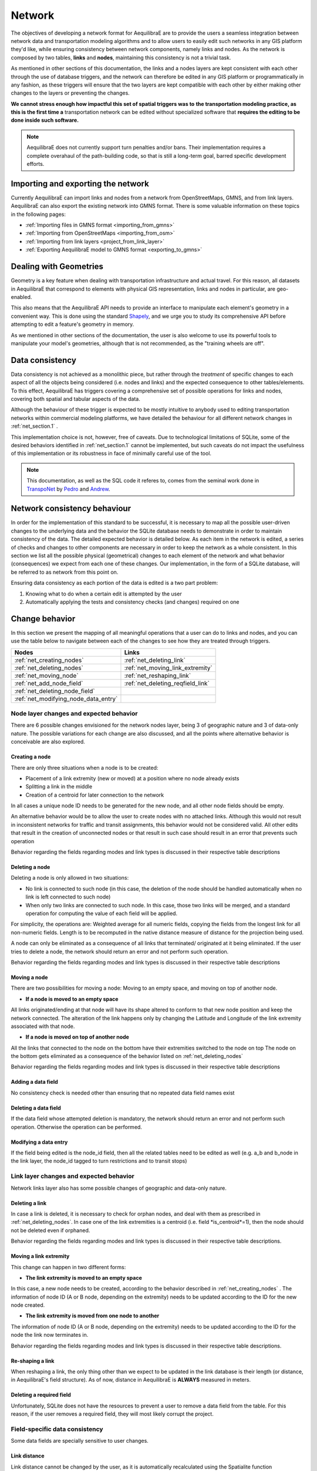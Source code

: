 .. _network:

Network
~~~~~~~

The objectives of developing a network format for AequilibraE are to provide the
users a seamless integration between network data and transportation modeling
algorithms and to allow users to easily edit such networks in any GIS platform
they'd like, while ensuring consistency between network components, namely links
and nodes. As the network is composed by two tables, **links** and **nodes**,
maintaining this consistency is not a trivial task.

As mentioned in other sections of this documentation, the links and a nodes
layers are kept consistent with each other through the use of database triggers,
and the network can therefore be edited in any GIS platform or
programmatically in any fashion, as these triggers will ensure that
the two layers are kept compatible with each other by either making
other changes to the layers or preventing the changes.

**We cannot stress enough how impactful this set of spatial triggers was to**
**the transportation modeling practice, as this is the first time a**
transportation network can be edited without specialized software that 
**requires the editing to be done inside such software.**

.. note::
   AequilibraE does not currently support turn penalties and/or bans. Their
   implementation requires a complete overahaul of the path-building code, so
   that is still a long-term goal, barred specific development efforts.

Importing and exporting the network
^^^^^^^^^^^^^^^^^^^^^^^^^^^^^^^^^^^

Currently AequilibraE can import links and nodes from a network from OpenStreetMaps, 
GMNS, and from link layers. AequilibraE can also export the existing network
into GMNS format. There is some valuable information on these topics in the following
pages:

* :ref:`Importing files in GMNS format <importing_from_gmns>` 
* :ref:`Importing from OpenStreetMaps <importing_from_osm>`
* :ref:`Importing from link layers <project_from_link_layer>`
* :ref:`Exporting AequilibraE model to GMNS format <exporting_to_gmns>`

Dealing with Geometries
^^^^^^^^^^^^^^^^^^^^^^^
Geometry is a key feature when dealing with transportation infrastructure and
actual travel. For this reason, all datasets in AequilibraE that correspond to
elements with physical GIS representation, links and nodes in particular, are
geo-enabled.

This also means that the AequilibraE API needs to provide an interface to
manipulate each element's geometry in a convenient way. This is done using the
standard `Shapely <https://shapely.readthedocs.io/>`_, and we urge you to study
its comprehensive API before attempting to edit a feature's geometry in memory.

As we mentioned in other sections of the documentation, the user is also welcome
to use its powerful tools to manipulate your model's geometries, although that
is not recommended, as the "training wheels are off".

Data consistency
^^^^^^^^^^^^^^^^

Data consistency is not achieved as a monolithic piece, but rather through the
*treatment* of specific changes to each aspect of all the objects being
considered (i.e. nodes and links) and the expected consequence to other
tables/elements. To this effect, AequilibraE has triggers covering a
comprehensive set of possible operations for links and nodes, covering both
spatial and tabular aspects of the data.

Although the behaviour of these trigger is expected to be mostly intuitive
to anybody used to editing transportation networks within commercial modeling
platforms, we have detailed the behaviour for all different network changes in
:ref:`net_section.1` .

This implementation choice is not, however, free of caveats. Due to
technological limitations of SQLite, some of the desired behaviors identified in
:ref:`net_section.1` cannot be implemented, but such caveats do not impact the
usefulness of this implementation or its robustness in face of minimally careful
use of the tool.


.. note::
  This documentation, as well as the SQL code it referes to, comes from the
  seminal work done in `TranspoNet <http://github.com/AequilibraE/TranspoNet/>`_
  by `Pedro <https://au.linkedin.com/in/pedrocamargo>`_ and
  `Andrew <https://au.linkedin.com/in/andrew-o-brien-5a8bb486>`_.

.. _network_triggers_behaviour:

Network consistency behaviour
^^^^^^^^^^^^^^^^^^^^^^^^^^^^^

In order for the implementation of this standard to be successful, it is
necessary to map all the possible user-driven changes to the underlying data and
the behavior the SQLite database needs to demonstrate in order to maintain
consistency of the data. The detailed expected behavior is detailed below.
As each item in the network is edited, a series of checks and changes to other
components are necessary in order to keep the network as a whole consistent. In
this section we list all the possible physical (geometrical) changes to each
element of the network and what behavior (consequences) we expect from each one
of these changes.
Our implementation, in the form of a SQLite database, will be referred to as
network from this point on.

Ensuring data consistency as each portion of the data is edited is a two part
problem:

1. Knowing what to do when a certain edit is attempted by the user
2. Automatically applying the tests and consistency checks (and changes)
   required on one

.. _net_section.1:

Change behavior
^^^^^^^^^^^^^^^

In this section we present the mapping of all meaningful operations that a user
can do to links and nodes, and you can use the table below to navigate between
each of the changes to see how they are treated through triggers.

.. table::
   :align: center

+--------------------------------------+-----------------------------------+
| Nodes                                |     Links                         |
+======================================+===================================+
| :ref:`net_creating_nodes`            | :ref:`net_deleting_link`          |
+--------------------------------------+-----------------------------------+
| :ref:`net_deleting_nodes`            | :ref:`net_moving_link_extremity`  |
+--------------------------------------+-----------------------------------+
| :ref:`net_moving_node`               | :ref:`net_reshaping_link`         |
+--------------------------------------+-----------------------------------+
| :ref:`net_add_node_field`            | :ref:`net_deleting_reqfield_link` |
+--------------------------------------+-----------------------------------+
| :ref:`net_deleting_node_field`       |                                   |
+--------------------------------------+-----------------------------------+
| :ref:`net_modifying_node_data_entry` |                                   |
+--------------------------------------+-----------------------------------+

.. _net_section.1.1:

Node layer changes and expected behavior
''''''''''''''''''''''''''''''''''''''''

There are 6 possible changes envisioned for the network nodes layer, being 3 of
geographic nature and 3 of data-only nature. The possible variations for each
change are also discussed, and all the points where alternative behavior is
conceivable are also explored.

.. _net_creating_nodes:

Creating a node
```````````````

There are only three situations when a node is to be created:

- Placement of a link extremity (new or moved) at a position where no node
  already exists

- Splitting a link in the middle

- Creation of a centroid for later connection to the network

In all cases a unique node ID needs to be generated for the new node, and all
other node fields should be empty.

An alternative behavior would be to allow the user to create nodes with no
attached links. Although this would not result in inconsistent networks for
traffic and transit assignments, this behavior would not be considered valid.
All other edits that result in the creation of unconnected nodes or that result
in such case should result in an error that prevents such operation

Behavior regarding the fields regarding modes and link types is discussed in
their respective table descriptions

.. _net_deleting_nodes:

Deleting a node
```````````````

Deleting a node is only allowed in two situations:

- No link is connected to such node (in this case, the deletion of the node
  should be handled automatically when no link is left connected to such node)

- When only two links are connected to such node. In this case, those two links
  will be merged, and a standard operation for computing the value of each field
  will be applied.

For simplicity, the operations are: Weighted average for all numeric fields,
copying the fields from the longest link for all non-numeric fields. Length is
to be recomputed in the native distance measure of distance for the projection
being used.

A node can only be eliminated as a consequence of all links that terminated/
originated at it being eliminated. If the user tries to delete a node, the
network should return an error and not perform such operation.

Behavior regarding the fields regarding modes and link types is discussed in
their respective table descriptions

.. _net_moving_node:

Moving a node
`````````````

There are two possibilities for moving a node: Moving to an empty space, and
moving on top of another node.

- **If a node is moved to an empty space**

All links originated/ending at that node will have its shape altered to conform
to that new node position and keep the network connected. The alteration of the
link happens only by changing the Latitude and Longitude of the link extremity
associated with that node.

- **If a node is moved on top of another node**

All the links that connected to the node on the bottom have their extremities
switched to the node on top
The node on the bottom gets eliminated as a consequence of the behavior listed
on :ref:`net_deleting_nodes`

Behavior regarding the fields regarding modes and link types is discussed in
their respective table descriptions

.. _net_add_node_field:

Adding a data field
```````````````````

No consistency check is needed other than ensuring that no repeated data field
names exist

.. _net_deleting_node_field:

Deleting a data field
`````````````````````

If the data field whose attempted deletion is mandatory, the network should
return an error and not perform such operation. Otherwise the operation can be
performed.

.. _net_modifying_node_data_entry:

Modifying a data entry
``````````````````````

If the field being edited is the node_id field, then all the related tables need
to be edited as well (e.g. a_b and b_node in the link layer, the node_id tagged
to turn restrictions and to transit stops)

.. _net_section.1.2:

Link layer changes and expected behavior
''''''''''''''''''''''''''''''''''''''''

Network links layer also has some possible changes of geographic and data-only nature.

.. _net_deleting_link:

Deleting a link
`````````````````

In case a link is deleted, it is necessary to check for orphan nodes, and deal
with them as prescribed in :ref:`net_deleting_nodes`. In case one of the link
extremities is a centroid (i.e. field *is_centroid*=1), then the node should not
be deleted even if orphaned.

Behavior regarding the fields regarding modes and link types is discussed in
their respective table descriptions.

.. _net_moving_link_extremity:

Moving a link extremity
```````````````````````

This change can happen in two different forms:

- **The link extremity is moved to an empty space**

In this case, a new node needs to be created, according to the behavior
described in :ref:`net_creating_nodes` . The information of node ID (A or B
node, depending on the extremity) needs to be updated according to the ID for
the new node created.

- **The link extremity is moved from one node to another**

The information of node ID (A or B node, depending on the extremity) needs to be
updated according to the ID for the node the link now terminates in.

Behavior regarding the fields regarding modes and link types is discussed in
their respective table descriptions.

.. _net_reshaping_link:

Re-shaping a link
`````````````````

When reshaping a link, the only thing other than we expect to be updated in the
link database is their length (or distance, in AequilibraE's field structure).
As of now, distance in AequilibraE is **ALWAYS** measured in meters.

.. _net_deleting_reqfield_link:

Deleting a required field
`````````````````````````
Unfortunately, SQLite does not have the resources to prevent a user to remove a
data field from the table. For this reason, if the user removes a required
field, they will most likely corrupt the project.


.. _net_section.1.3:

Field-specific data consistency
'''''''''''''''''''''''''''''''
Some data fields are specially sensitive to user changes.

.. _net_change_link_distance:

Link distance
`````````````

Link distance cannot be changed by the user, as it is automatically recalculated
using the Spatialite function *GeodesicLength*, which always returns distances
in meters.

.. _net_change_link_direc:

Link direction
``````````````

Triggers enforce link direction to be -1, 0 or 1, and any other value results in
an SQL exception.

.. _net_change_link_modes:

*modes* field (Links and Nodes layers)
``````````````````````````````````````
A serious of triggers are associated with the modes field, and they are all
described in the :ref:`tables_modes`.

.. _net_change_link_ltypes:
*link_type* field (Links layer) & *link_types* field (Nodes layer)
``````````````````````````````````````````````````````````````````
A serious of triggers are associated with the modes field, and they are all
described in the :ref:`tables_link_types`.

.. _net_change_link_node_ids:
a_node and b_node
`````````````````
The user should not change the a_node and b_node fields, as they are controlled
by the triggers that govern the consistency between links and nodes. It is not
possible to enforce that users do not change these two fields, as it is not
possible to choose the trigger application sequence in SQLite
